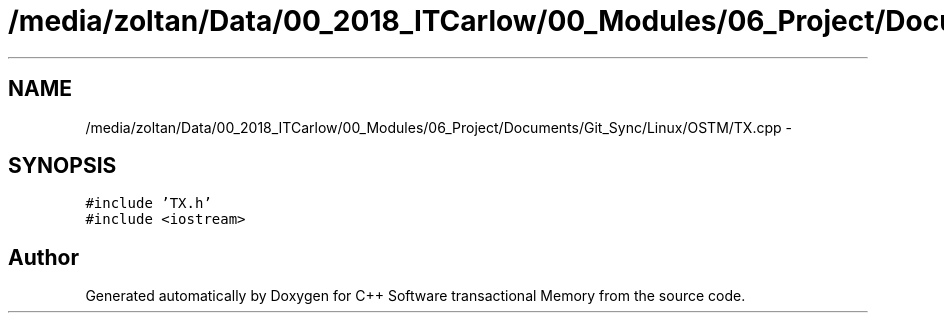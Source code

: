 .TH "/media/zoltan/Data/00_2018_ITCarlow/00_Modules/06_Project/Documents/Git_Sync/Linux/OSTM/TX.cpp" 3 "Wed Mar 7 2018" "C++ Software transactional Memory" \" -*- nroff -*-
.ad l
.nh
.SH NAME
/media/zoltan/Data/00_2018_ITCarlow/00_Modules/06_Project/Documents/Git_Sync/Linux/OSTM/TX.cpp \- 
.SH SYNOPSIS
.br
.PP
\fC#include 'TX\&.h'\fP
.br
\fC#include <iostream>\fP
.br

.SH "Author"
.PP 
Generated automatically by Doxygen for C++ Software transactional Memory from the source code\&.
